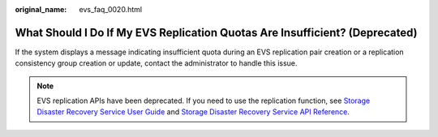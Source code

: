 :original_name: evs_faq_0020.html

.. _evs_faq_0020:

What Should I Do If My EVS Replication Quotas Are Insufficient? (Deprecated)
============================================================================

If the system displays a message indicating insufficient quota during an EVS replication pair creation or a replication consistency group creation or update, contact the administrator to handle this issue.

.. note::

   EVS replication APIs have been deprecated. If you need to use the replication function, see `Storage Disaster Recovery Service User Guide <https://docs.otc.t-systems.com/en-us/usermanual/sdrs/en-us_topic_0125068221.html>`__ and `Storage Disaster Recovery Service API Reference <https://docs.otc.t-systems.com/en-us/api/sdrs/sdrs_01_0000.html>`__.
